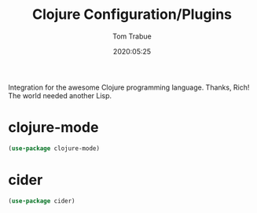 #+title:  Clojure Configuration/Plugins
#+author: Tom Trabue
#+email:  tom.trabue@gmail.com
#+date:   2020:05:25

Integration for the awesome Clojure programming language.  Thanks, Rich! The
world needed another Lisp.

* clojure-mode
#+begin_src emacs-lisp :tangle yes
(use-package clojure-mode)
#+end_src

* cider
#+begin_src emacs-lisp :tangle yes
(use-package cider)
#+end_src
